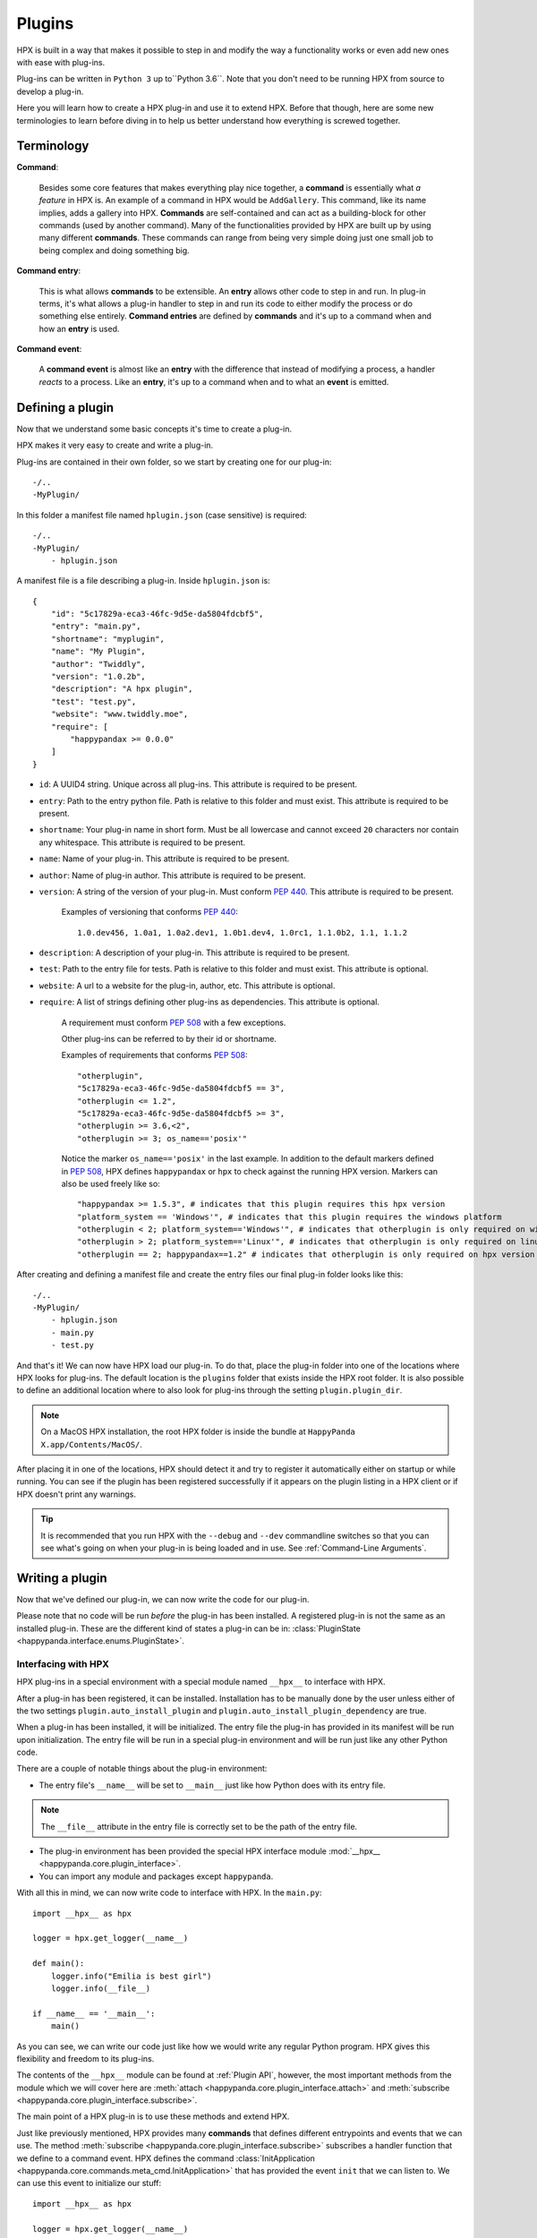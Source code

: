 Plugins
========================================

HPX is built in a way that makes it possible to step in and modify the way a functionality works or even add new ones with ease with plug-ins.

Plug-ins can be written in ``Python 3`` up to``Python 3.6``.
Note that you don't need to be running HPX from source to develop a plug-in.

Here you will learn how to create a HPX plug-in and use it to extend HPX.
Before that though, here are some new terminologies to learn before diving in to help us better understand how everything is screwed together.

Terminology
~~~~~~~~~~~~~~~~~~~~~~~~~~~~~~~~~~~~~~~~

**Command**:

    Besides some core features that makes everything play nice together, a **command** is essentially what *a feature* in HPX is.
    An example of a command in HPX would be ``AddGallery``. This command, like its name implies, adds a gallery into HPX.
    **Commands** are self-contained and can act as a building-block for other commands (used by another command).
    Many of the functionalities provided by HPX are built up by using many different **commands**. These commands can range from being very simple doing just one small job
    to being complex and doing something big.

**Command entry**:

    This is what allows **commands** to be extensible. An **entry** allows other code to step in and run.
    In plug-in terms, it's what allows a plug-in handler to step in and run its code to either modify the process or do something else entirely.
    **Command entries** are defined by **commands** and it's up to a command when and how an **entry** is used.

**Command event**:

    A **command event** is almost like an **entry** with the difference that instead of modifying a process, a handler *reacts* to a process.
    Like an **entry**, it's up to a command when and to what an **event** is emitted.


Defining a plugin
~~~~~~~~~~~~~~~~~~~~~~~~~~~~~~~~~~~~~~~~

Now that we understand some basic concepts it's time to create a plug-in.

HPX makes it very easy to create and write a plug-in.

Plug-ins are contained in their own folder, so we start by creating one for our plug-in::

    -/..
    -MyPlugin/

In this folder a manifest file named ``hplugin.json`` (case sensitive) is required::

    -/..
    -MyPlugin/
        - hplugin.json

A manifest file is a file describing a plug-in. Inside ``hplugin.json`` is::

    {
        "id": "5c17829a-eca3-46fc-9d5e-da5804fdcbf5",
        "entry": "main.py",
        "shortname": "myplugin",
        "name": "My Plugin",
        "author": "Twiddly",
        "version": "1.0.2b",
        "description": "A hpx plugin",
        "test": "test.py",
        "website": "www.twiddly.moe",
        "require": [
            "happypandax >= 0.0.0"
        ]
    }

* ``id``: A UUID4 string. Unique across all plug-ins. This attribute is required to be present.
* ``entry``: Path to the entry python file. Path is relative to this folder and must exist. This attribute is required to be present.
* ``shortname``: Your plug-in name in short form. Must be all lowercase and cannot exceed ``20`` characters nor contain any whitespace. This attribute is required to be present.
* ``name``: Name of your plug-in. This attribute is required to be present.
* ``author``: Name of plug-in author. This attribute is required to be present.
* ``version``: A string of the version of your plug-in. Must conform :pep:`440`. This attribute is required to be present.

    Examples of versioning that conforms :pep:`440`::

        1.0.dev456, 1.0a1, 1.0a2.dev1, 1.0b1.dev4, 1.0rc1, 1.1.0b2, 1.1, 1.1.2

* ``description``: A description of your plug-in. This attribute is required to be present.
* ``test``: Path to the entry file for tests. Path is relative to this folder and must exist. This attribute is optional.
* ``website``: A url to a website for the plug-in, author, etc. This attribute is optional.
* ``require``: A list of strings defining other plug-ins as dependencies. This attribute is optional.

    A requirement must conform :pep:`508` with a few exceptions.

    Other plug-ins can be referred to by their id or shortname.

    Examples of requirements that conforms :pep:`508`::

        "otherplugin",
        "5c17829a-eca3-46fc-9d5e-da5804fdcbf5 == 3",
        "otherplugin <= 1.2",
        "5c17829a-eca3-46fc-9d5e-da5804fdcbf5 >= 3",
        "otherplugin >= 3.6,<2",
        "otherplugin >= 3; os_name=='posix'"

    Notice the marker ``os_name=='posix'`` in the last example. In addition to the default markers defined in :pep:`508`, HPX defines ``happypandax`` or ``hpx`` to check against the running HPX version.
    Markers can also be used freely like so::

        "happypandax >= 1.5.3", # indicates that this plugin requires this hpx version
        "platform_system == 'Windows'", # indicates that this plugin requires the windows platform
        "otherplugin < 2; platform_system=='Windows'", # indicates that otherplugin is only required on windows
        "otherplugin > 2; platform_system=='Linux'", # indicates that otherplugin is only required on linux
        "otherplugin == 2; happypandax==1.2" # indicates that otherplugin is only required on hpx version 1.2

After creating and defining a manifest file and create the entry files our final plug-in folder looks like this::

    -/..
    -MyPlugin/
        - hplugin.json
        - main.py
        - test.py

And that's it! We can now have HPX load our plug-in. To do that, place the plug-in folder into one of the locations where HPX looks for plug-ins.
The default location is the ``plugins`` folder that exists inside the HPX root folder. It is also possible to define an additional location where to also look for plug-ins
through the setting ``plugin.plugin_dir``.

.. note::
    On a MacOS HPX installation, the root HPX folder is inside the bundle at ``HappyPanda X.app/Contents/MacOS/``.

After placing it in one of the locations, HPX should detect it and try to register it automatically either on startup or while running.
You can see if the plugin has been registered successfully if it appears on the plugin listing in a HPX client or if HPX doesn't print any warnings.

.. tip::

    It is recommended that you run HPX with the ``--debug`` and ``--dev`` commandline switches so that you can see what's going on when your plug-in is being loaded and in use.
    See :ref:`Command-Line Arguments`.

Writing a plugin
~~~~~~~~~~~~~~~~~~~~~~~~~~~~~~~~~~~~~~~~

Now that we've defined our plug-in, we can now write the code for our plug-in.

Please note that no code will be run *before* the plug-in has been installed. A registered plug-in is not the same as an installed plug-in.
These are the different kind of states a plug-in can be in: :class:`PluginState <happypanda.interface.enums.PluginState>`.

Interfacing with HPX
****************************************

HPX plug-ins in a special environment with a special module named ``__hpx__`` to interface with HPX.

After a plug-in has been registered, it can be installed. Installation has to be manually done by the user unless either of the two settings ``plugin.auto_install_plugin`` and ``plugin.auto_install_plugin_dependency``
are true.

When a plug-in has been installed, it will be initialized. The entry file the plug-in has provided in its manifest will be run upon initialization.
The entry file will be run in a special plug-in environment and will be run just like any other Python code.

There are a couple of notable things about the plug-in environment:

- The entry file's ``__name__`` will be set to ``__main__`` just like how Python does with its entry file.

.. note::

    The ``__file__`` attribute in the entry file is correctly set to be the path of the entry file.

- The plug-in environment has been provided the special HPX interface module :mod:`__hpx__ <happypanda.core.plugin_interface>`.

- You can import any module and packages except ``happypanda``.

With all this in mind, we can now write code to interface with HPX. In the ``main.py``::

    import __hpx__ as hpx

    logger = hpx.get_logger(__name__)

    def main():
        logger.info("Emilia is best girl")
        logger.info(__file__)

    if __name__ == '__main__':
        main()

As you can see, we can write our code just like how we would write any regular Python program.
HPX gives this flexibility and freedom to its plug-ins.

The contents of the ``__hpx__`` module can be found at :ref:`Plugin API`, however, the most important methods from the module which we will cover here are
:meth:`attach <happypanda.core.plugin_interface.attach>` and :meth:`subscribe <happypanda.core.plugin_interface.subscribe>`.

The main point of a HPX plug-in is to use these methods and extend HPX.

Just like previously mentioned, HPX provides many **commands** that defines different entrypoints and events that we can use.
The method :meth:`subscribe <happypanda.core.plugin_interface.subscribe>` subscribes a handler function that we define to a command event.
HPX defines the command :class:`InitApplication <happypanda.core.commands.meta_cmd.InitApplication>` that has provided the event ``init`` that we can listen to.
We can use this event to initialize our stuff::

    import __hpx__ as hpx

    logger = hpx.get_logger(__name__)

    @hpx.subscribe("InitApplication.init")
    def init():
        log.info("Initialized")

    def main():
        logger.info("Emilia is best girl")
        logger.info(__file__)

    if __name__ == '__main__':
        main()

While it is true that we could also initialize on the module level, it is safer to do it on the ``Init`` event.

Logging and errors
****************************************




Debugging
****************************************

.. todo::
    
    debugging plugins

Testing
****************************************

.. todo::
    
    testing plugins

About thread safety
****************************************

How to not break stuff
****************************************

While HPX provides plug-ins lots of freedom, this can sometimes lead to plug-ins being able to disrupt the flow of the program and/or create inexplicable bugs,
and generally make it so things are not working as intended.
Which is why care must be taken while writing plug-ins.

Here are some **DO**'s and **DON'T**'s that should ensure that everything plays nicely together.

* **DON'T** ever change the current working directory. Especially because of the issues explained in :ref:`thread safety <About thread safety>`.

* **DO** always prefer the :ref:`Plugin API` instead of rolling your own thing. If you think the API is limited and doesn't allow doing what you want to, consider opening a PR on Github instead.
* **DO** always prefer using the **commands** that HPX provides, especially because it allows other things that are beyond your control a chance to run.

Available packages
~~~~~~~~~~~~~~~~~~~~~~~~~~~~~~~~~~~~~~~~

Aside from the python standard library, these are the available packages HPX provides that can be imported in the plug-in environment.

.. exec::

    import sys
    import subprocess
    s = subprocess.check_output([sys.executable, '-m', 'pip', 'freeze'],
            encoding="utf-8")
    for x in s.split(): 
        print('*'+x+'*')
